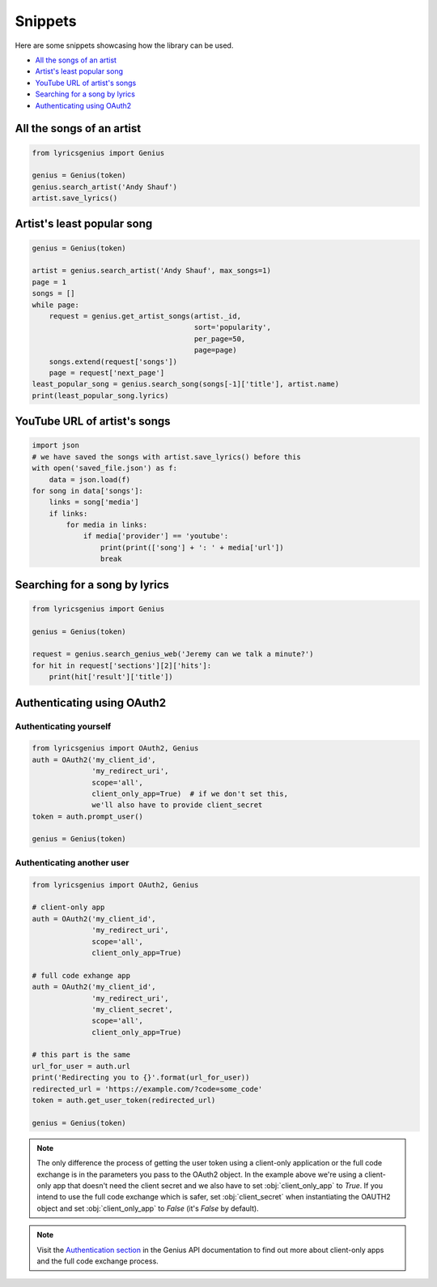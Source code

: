 .. _snippets:

Snippets
==================
Here are some snippets showcasing how the library can be used.


- `All the songs of an artist`_
- `Artist's least popular song`_
- `YouTube URL of artist's songs`_
- `Searching for a song by lyrics`_
- `Authenticating using OAuth2`_

All the songs of an artist
------------------------------

.. code:: python

    from lyricsgenius import Genius

    genius = Genius(token)
    genius.search_artist('Andy Shauf')
    artist.save_lyrics()


Artist's least popular song
----------------------------
.. code:: python

    genius = Genius(token)

    artist = genius.search_artist('Andy Shauf', max_songs=1)
    page = 1
    songs = []
    while page:
        request = genius.get_artist_songs(artist._id,
                                          sort='popularity',
                                          per_page=50,
                                          page=page)
        songs.extend(request['songs'])
        page = request['next_page']
    least_popular_song = genius.search_song(songs[-1]['title'], artist.name)
    print(least_popular_song.lyrics)


YouTube URL of artist's songs
------------------------------
.. code:: python

    import json
    # we have saved the songs with artist.save_lyrics() before this
    with open('saved_file.json') as f:
        data = json.load(f)
    for song in data['songs']:
        links = song['media']
        if links:
            for media in links:
                if media['provider'] == 'youtube':
                    print(print(['song'] + ': ' + media['url'])
                    break


Searching for a song by lyrics
-------------------------------
.. code:: python
    
    from lyricsgenius import Genius

    genius = Genius(token)

    request = genius.search_genius_web('Jeremy can we talk a minute?')
    for hit in request['sections'][2]['hits']:
        print(hit['result']['title'])


Authenticating using OAuth2
---------------------------
Authenticating yourself
^^^^^^^^^^^^^^^^^^^^^^^
.. code:: python

    from lyricsgenius import OAuth2, Genius
    auth = OAuth2('my_client_id',
                  'my_redirect_uri',
                  scope='all',
                  client_only_app=True)  # if we don't set this,
                  we'll also have to provide client_secret
    token = auth.prompt_user()

    genius = Genius(token)

Authenticating another user
^^^^^^^^^^^^^^^^^^^^^^^^^^^
.. code:: python

    from lyricsgenius import OAuth2, Genius

    # client-only app
    auth = OAuth2('my_client_id',
                  'my_redirect_uri',
                  scope='all',
                  client_only_app=True)

    # full code exhange app
    auth = OAuth2('my_client_id',
                  'my_redirect_uri',
                  'my_client_secret',
                  scope='all',
                  client_only_app=True)

    # this part is the same
    url_for_user = auth.url
    print('Redirecting you to {}'.format(url_for_user))
    redirected_url = 'https://example.com/?code=some_code'
    token = auth.get_user_token(redirected_url)

    genius = Genius(token)

.. Note:: 
    The only difference the process of getting the user token
    using a client-only application or the full code exchange
    is in the parameters you pass to the OAuth2 object.
    In the example above we're using a client-only app
    that doesn't need the client secret and we also have to
    set :obj:`client_only_app` to *True*.
    If you intend to use the full code exchange which is safer,
    set :obj:`client_secret` when instantiating the OAUTH2 object
    and set :obj:`client_only_app` to *False* (it's *False* by
    default).

.. Note::
    Visit the `Authentication section`_ in the Genius API documentation
    to find out more about client-only apps and the full code exchange
    process.


.. _`Authentication section`: https://docs.genius.com/#/authentication-h1
